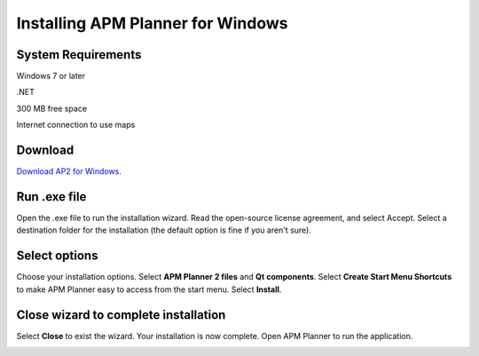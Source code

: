 .. _install-windows:

==================================
Installing APM Planner for Windows
==================================

System Requirements
===================

Windows 7 or later

.NET

300 MB free space

Internet connection to use maps


Download
========

`Download AP2 for Windows <http://firmware.ardupilot.org/Tools/APMPlanner/apm_planner2_latest_win.exe>`__.

Run .exe file
=============

Open the .exe file to run the installation wizard. Read the open-source
license agreement, and select Accept. Select a destination folder for
the installation (the default option is fine if you aren't sure).

.. image:: ../../../images/apm_planner_license-agreement.png
    :target: ../_images/apm_planner_license-agreement.png

.. image:: ../../../images/apm_planner2_installation-folder.png
    :target: ../_images/apm_planner2_installation-folder.png

Select options
==============

Choose your installation options. Select **APM Planner 2 files** and
**Qt components**. Select **Create Start Menu Shortcuts** to make APM
Planner easy to access from the start menu. Select **Install**.

.. image:: ../../../images/apm_planner2_installation-options.png
    :target: ../_images/apm_planner2_installation-options.png

Close wizard to complete installation
=====================================

Select **Close** to exist the wizard. Your installation is now complete.
Open APM Planner to run the application.

.. image:: ../../../images/apm_planner2_install-complete.png
    :target: ../_images/apm_planner2_install-complete.png
